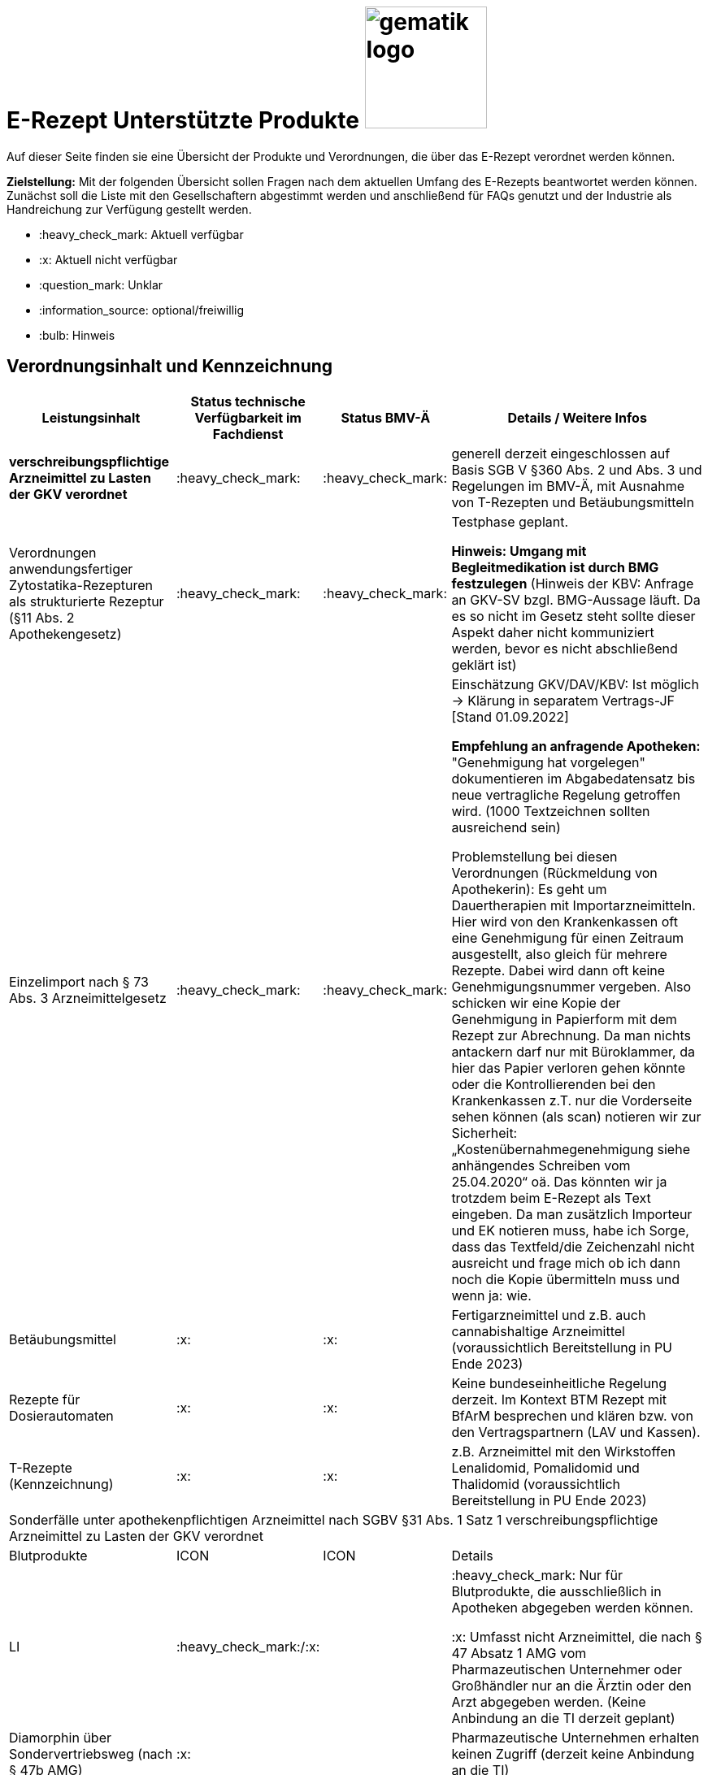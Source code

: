 = E-Rezept Unterstützte Produkte image:gematik_logo.png[width=150, float="right"]
// asciidoc settings for DE (German)
// ==================================
:imagesdir: ../images
:tip-caption: :bulb:
:note-caption: :information_source:
:important-caption: :heavy_exclamation_mark:
:caution-caption: :fire:
:warning-caption: :warning:
:toc: macro
:toclevels: 3
:toc-title: Inhaltsverzeichnis

Auf dieser Seite finden sie eine Übersicht der Produkte und Verordnungen, die über das E-Rezept verordnet werden können.

*Zielstellung:* Mit der folgenden Übersicht sollen Fragen nach dem aktuellen Umfang des E-Rezepts beantwortet werden können. Zunächst soll die Liste mit den Gesellschaftern abgestimmt werden und anschließend für FAQs genutzt und der Industrie als Handreichung zur Verfügung gestellt werden.

****
* :heavy_check_mark: Aktuell verfügbar
* :x: Aktuell nicht verfügbar
* :question_mark: Unklar
* :information_source: optional/freiwillig
* :bulb: Hinweis
****

== Verordnungsinhalt und Kennzeichnung

[cols="2,2,2,5"]
|===
|Leistungsinhalt |Status technische Verfügbarkeit im Fachdienst | Status BMV-Ä | Details / Weitere Infos

s|verschreibungspflichtige Arzneimittel zu Lasten der GKV verordnet |:heavy_check_mark: | :heavy_check_mark: | generell derzeit eingeschlossen auf Basis SGB V §360 Abs. 2 und Abs. 3 und Regelungen im BMV-Ä, mit Ausnahme von T-Rezepten und Betäubungsmitteln
//
|Verordnungen anwendungsfertiger Zytostatika-Rezepturen als strukturierte Rezeptur (§11 Abs. 2 Apothekengesetz) |:heavy_check_mark: | :heavy_check_mark: | Testphase geplant.

*Hinweis: Umgang mit Begleitmedikation ist durch BMG festzulegen*
(Hinweis der KBV: Anfrage an GKV-SV bzgl. BMG-Aussage läuft. Da es so nicht im Gesetz steht sollte dieser Aspekt daher nicht kommuniziert werden, bevor es nicht abschließend geklärt ist)
//
|Einzelimport nach § 73 Abs. 3 Arzneimittelgesetz |:heavy_check_mark: | :heavy_check_mark: | Einschätzung GKV/DAV/KBV: Ist möglich → Klärung in separatem Vertrags-JF [Stand 01.09.2022]

*Empfehlung an anfragende Apotheken:* "Genehmigung hat vorgelegen" dokumentieren im Abgabedatensatz bis neue vertragliche Regelung getroffen wird. (1000 Textzeichnen sollten ausreichend sein)

Problemstellung bei diesen Verordnungen (Rückmeldung von Apothekerin): Es geht um Dauertherapien mit Importarzneimitteln. Hier wird von den Krankenkassen oft eine Genehmigung für einen Zeitraum ausgestellt, also gleich für mehrere Rezepte. Dabei wird dann oft keine Genehmigungsnummer vergeben. Also schicken wir eine Kopie der Genehmigung in Papierform mit dem Rezept zur Abrechnung. Da man nichts antackern darf nur mit Büroklammer, da hier das Papier verloren gehen könnte oder die Kontrollierenden bei den Krankenkassen z.T. nur die Vorderseite sehen können (als scan) notieren wir zur Sicherheit: „Kostenübernahmegenehmigung siehe anhängendes Schreiben vom 25.04.2020“ oä. Das könnten wir ja trotzdem beim E-Rezept als Text eingeben. Da man zusätzlich Importeur und EK notieren muss, habe ich Sorge, dass das Textfeld/die Zeichenzahl nicht ausreicht und frage mich ob ich dann noch die Kopie übermitteln muss und wenn ja: wie.
//
|Betäubungsmittel |:x: | :x: | Fertigarzneimittel und z.B. auch cannabishaltige Arzneimittel (voraussichtlich Bereitstellung in PU Ende 2023)
//
|Rezepte für Dosierautomaten |:x: | :x: | Keine bundeseinheitliche Regelung derzeit. Im Kontext BTM Rezept mit BfArM besprechen und klären bzw. von den Vertragspartnern (LAV und Kassen).
//
|T-Rezepte (Kennzeichnung) |:x: | :x: | z.B. Arzneimittel mit den Wirkstoffen Lenalidomid, Pomalidomid und Thalidomid  (voraussichtlich Bereitstellung in PU Ende 2023)
4+| [.underline]#Sonderfälle unter apothekenpflichtigen Arzneimittel nach SGBV §31 Abs. 1 Satz 1 verschreibungspflichtige Arzneimittel zu Lasten der GKV verordnet#
|Blutprodukte |ICON | ICON | Details
|LI | :heavy_check_mark:/:x: |  | :heavy_check_mark: Nur für Blutprodukte, die ausschließlich in Apotheken abgegeben werden können.

:x: Umfasst nicht Arzneimittel, die nach § 47 Absatz 1 AMG vom Pharmazeutischen Unternehmer oder Großhändler nur an die Ärztin oder den Arzt abgegeben werden. (Keine Anbindung an die TI derzeit geplant)
//
|Diamorphin über Sondervertriebsweg (nach § 47b AMG) |:x: | | Pharmazeutische Unternehmen erhalten keinen Zugriff (derzeit keine Anbindung an die TI)
s|[.underline]#Nicht# verschreibungspflichtige aber zu Lasten der GKV verordnete Arzneimittel |:heavy_check_mark: | :heavy_check_mark: | Verpflichtung nach BMV-Ä aber nicht nach §360 Abs. 2. und Abs. 3.
//
|Beispiel: nicht verschreibungspflichtige Arzneimittel für Kinder unter 12 |:heavy_check_mark: | :heavy_check_mark: | OTC Liste in Regelung in Anlage 1 Arzneimittelrichtlinie für Erwachsene und Kinder über 12 Jahre

Kinder unter 12 (bzw. 18 Jahre bei Entwicklungsstörung) können alle OTC Präparate verordnet bekommen
//
4+|
//
s|[.underline]#Nicht# verschreibungspflichtige und [.underline]#nicht# zu Lasten der GKV verordnete Arzneimittel |:information_source: optional| :information_source: freiwillig| Freiwilligkeit nach BMV-Ä (Vordruck e16g): Grünes Rezept kann heute schon mit Workflow 160 genutzt werden. Da die technischen Anforderungen jedoch abweichen, wird zukünftig ein eigener Workflow vorgesehen. (zu klären: wird nur über Selbstzahler derzeit abgebildet?)
//
|grünes Rezept |:information_source: optional | :information_source: freiwillig a| Freiwilligkeit nach BMV-Ä

Empfehlungen für nicht verschreibungspflichtige AM können über das eRezept bereits jetzt erfolgen.

*Klärung mit DAV/GKV/KBV:* Nicht alle AVS/Kassen sind aber in der Lage diese zu beliefern oder zu verarbeiten, da es offenbar Abrechnungsprobleme gibt und der Kassenbon als Nachweis nicht akzeptiert wird bei der Erstattung. Im Gespräch mit GKV-SV und DAV soll eine Lösung gefunden werden, da die Festlegung für einen Ausdruck in der Apotheke erst in Q4/2022 erfolgt.

Es werden ein separater Workflow und Datenmodell in einer späteren Ausbaustufe eingeführt für das grüne Rezept.

Stand der Abstimmung am 01.09.2022:

* *Abfrage beim ADAS* zur Bestätigung läuft derzeit noch
* Vereinbarung DAV und GKV wird Sept/Okt erwartet zum Ausdruck
* Übergangsweise hilft den Patienten Kassenzettel aus der Apotheke
//
4+|
//
s|Verschreibungspflichtige Arzneimittel und [.underline]#nicht# zu Lasten der GKV verordnete Arzneimittel | :heavy_check_mark: | :bulb: wird geduldet | Ausnahme: T-Rezepte und Betäubungsmittel
//
|blaues Rezept |:heavy_check_mark: | :bulb: wird geduldet a| Privatrezept für GKV Versicherte und verschreibungspflichtige AM können über das eRezept bereits jetzt erfolgen.

Bis der Beleg zur Einreichung bei der Kasse festgelegt ist gibt es keine einheitliche Regelung. Diesen fordern offenbar einige Kassen.

* *Abfrage beim ADAS* zur Bestätigung läuft derzeit noch
* Vereinbarung DAV und GKV wird Sept/Okt erwartet zum Ausdruck
* Übergangsweise hilft den Patienten Kassenzettel aus der Apotheke
Ausnahme: T-Rezepte und Betäubungsmittel
//
4+|
//
|Apothekenpflichtige Arzneimittel für Privatversicherte |:x: |  | In Ausbaustufe geplant (derzeitige Planung Mitte 2023)
//
|verschreibungspflichtige Arzneimittel für Privatversicherte |:x: |  | In Ausbaustufe geplant (derzeitige Planung Mitte 2023)
//
|[.underline]#nicht# verschreibungspflichtige Arzneimittel für Privatversicherte |:x: |  | In Ausbaustufe geplant (derzeitige Planung Mitte 2023) - Übergangslösung mit Workflow 200
//
4+s|Verbandmittel, Harn- und Blutteststreifen nach § 31 Abs. 1 Satz 1 SGB V
|Verordnung von sonstigen nach §31 SGB V einbezogenen Produkten (Verbandmittel und (Harn- und Blut-Teststreifen) [Geltungsarzneimittel] |:x: | :x: | Theoretisch möglich, aber soll von den PVS unterbunden werden, weil neuer Workflow benötigt wird damit z.b. auch in Sanitätshäusern eingelöst werden kann

(voraussichtlich nach 2025)
//
4+s| Medizinprodukte nach § 31 Abs. 1 Satz 2 SGB V
||||
||||
4+s|Bilanzierte Diäten zur enteralen Ernährung nach § 31 Abs. 5 SGB V
|Enterale Ernährung |:x | :x: | Theoretisch möglich, aber nicht umgesetzt weil neuer Workflow benötigt wird damit z.b. auch in Sanitätshäusern eingelöst werden kann.

Bei enteraler Ernährung nach § 31 Abs. 5 SGB V handelt es sich nicht um apothekenpflichtige Arzneimittel, sondern um bilanzierte Diäten. Somit können auch Leistungserbringer, die nicht Apotheken sind, diese nach Präqualifizierung abgeben.

(voraussichtlich nach 2024)
//
4+s| Sprechstundenbedarf
|Sprechstundenbedarf (Kennzeichnung) |:x | :x: | 	In Ausbaustufe geplant (kein gesetzlicher Auftrag, daher keine Planung)
//
4+s| Stationsbedarf
|LI |:x | :x: | Nicht geplant
//
4+s| Hilfsmittel nach § 33 SGB V
|Hilfsmittel |:x | :x: | In Ausbaustufe geplant (voraussichtlich nach 2025)
//
4+s| Heilmittel
|Heilmittel |:x | :x: | In Ausbaustufe geplant für: Physiotherapie, Ergotherapie, SSSST, Podologie, Ernährungstherapie (voraussichtlich nach 2024)
//
4+s| DIGA
|Digitale Gesundheitsanwendungen (DiGA) nach §33a SGB V  |:x | :x: | In Ausbaustufe geplant (voraussichtlich nach 2024)
//
4+s| Soziotherapien nach SGB V §37a
||:x | :x: | In Ausbaustufe geplant  (voraussichtlich nach 2024)
//
4+s| Häusliche Krankenpflege  nach SGB V §37b
||:x | :x: | In Ausbaustufe geplant  (voraussichtlich nach 2024)
//
4+s| Außerklinische Intensivpflege nach SGB V §37c
|Außerklinische Intensivpflege |:x | :x: | In Ausbaustufe geplant  (voraussichtlich nach 2024)
//
4+s| Krankentransport / Taxifahrten SGB V §60
|Krankentransport / Taxifahrten |:x | :x: | Nicht geplant (voraussichtlich nach 2024)
//

|===



|LI |ICON | ICON | Details
